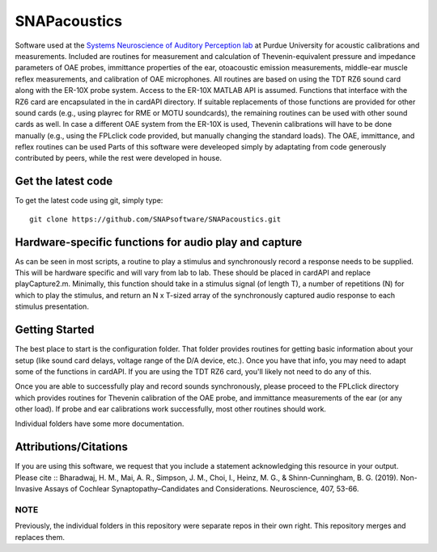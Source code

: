SNAPacoustics
===========

Software used at the `Systems Neuroscience of Auditory Perception lab <https://engineering.purdue.edu/SNAPLab>`_ at Purdue University
for acoustic calibrations and measurements. 
Included are routines for measurement and calculation of Thevenin-equivalent pressure and impedance parameters of OAE probes,
immittance properties of the ear,
otoacoustic emission measurements, middle-ear muscle reflex measurements, and calibration of OAE microphones. 
All routines are based on using the TDT RZ6 sound card along with the ER-10X probe system. Access to the ER-10X MATLAB API is assumed.
Functions that interface with the RZ6 card are encapsulated in the in cardAPI directory.
If suitable replacements of those functions are provided for other sound cards (e.g., using playrec for RME or MOTU soundcards),
the remaining routines can be used with other sound cards as well.
In case a different OAE system from the ER-10X is used, Thevenin calibrations will have to be done manually
(e.g., using the FPLclick code provided, but manually changing the standard loads).
The OAE, immittance, and reflex routines can be used
Parts of this software were develeoped  simply by adaptating from code generously contributed by peers, 
while the rest were developed in house.

Get the latest code
-------------------

To get the latest code using git, simply type::

    git clone https://github.com/SNAPsoftware/SNAPacoustics.git

Hardware-specific functions for audio play and capture
------------------------------------------------------
As can be seen in most scripts, a routine to play a stimulus and synchronously record a response
needs to be supplied. This will be hardware specific and will vary from lab to lab.
These should be placed in cardAPI and replace playCapture2.m.
Minimally, this function should take in a stimulus signal (of length T), a number of repetitions (N) for which to play the stimulus,
and return an N x T-sized array of the synchronously captured audio response to each stimulus presentation.

Getting Started
---------------

The best place to start is the configuration folder.
That folder provides routines for getting basic information about your setup
(like sound card delays, voltage range of the D/A device, etc.).
Once you have that info, you may need to adapt some of the functions in cardAPI.
If you are using the TDT RZ6 card, you'll likely not need to do any of this.

Once you are able to successfully play and record sounds synchronously, please proceed to the FPLclick directory
which provides routines for Thevenin calibration of the OAE probe,
and immittance measurements of the ear (or any other load). If probe and ear calibrations work successfully,
most other routines should work.

Individual folders have some more documentation.

Attributions/Citations
----------------------

If you are using this software, we request that you include a statement acknowledging this resource in your output.
Please cite
::
Bharadwaj, H. M., Mai, A. R., Simpson, J. M., Choi, I., Heinz, M. G., & Shinn-Cunningham, B. G. (2019).
Non-Invasive Assays of Cochlear Synaptopathy–Candidates and Considerations. Neuroscience, 407, 53-66.


NOTE
++++
Previously, the individual folders in this repository were separate repos in their own right.
This repository merges and replaces them.

